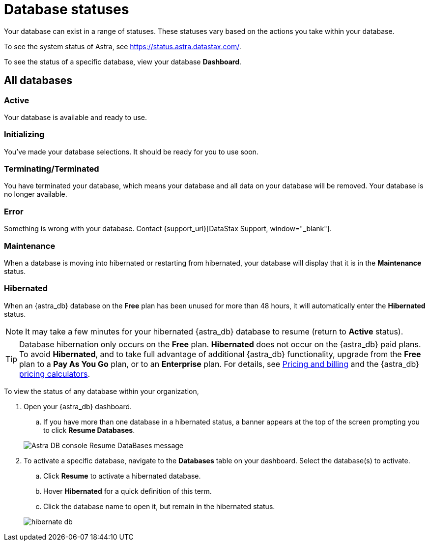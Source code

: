 = Database statuses

Your database can exist in a range of statuses. These statuses vary based on the actions you take within your database.

To see the system status of Astra, see https://status.astra.datastax.com/.

To see the status of a specific database, view your database *Dashboard*.

== All databases

=== Active
Your database is available and ready to use.

=== Initializing
You've made your database selections. It should be ready for you to use soon.

=== Terminating/Terminated
You have terminated your database, which means your database and all data on your database will be removed. Your database is no longer available.

=== Error
Something is wrong with your database. Contact {support_url}[DataStax Support, window="_blank"].

=== Maintenance
When a database is moving into hibernated or restarting from hibernated, your database will display that it is in the *Maintenance* status.

=== Hibernated
When an {astra_db} database on the *Free* plan has been unused for more than 48 hours, it will automatically enter the *Hibernated* status.  

[NOTE]
====
It may take a few minutes for your hibernated {astra_db} database to resume (return to *Active* status). 
====

[TIP]
====
Database hibernation only occurs on the *Free* plan. *Hibernated* does not occur on the {astra_db} paid plans. To avoid *Hibernated*, and to take full advantage of additional {astra_db} functionality, upgrade from the *Free* plan to a *Pay As You Go* plan, or to an *Enterprise* plan. For details, see link:https://docs.datastax.com/en/astra/docs/pricing-and-billing.html[Pricing and billing] and the {astra_db} link:https://www.datastax.com/products/datastax-astra/pricing[pricing calculators].
====

To view the status of any database within your organization,

. Open your {astra_db} dashboard.
.. If you have more than one database in a hibernated status, a banner appears at the top of the screen prompting you to click *Resume Databases*.

+
image:resume-banner2.png[Astra DB console Resume DataBases message]

. To activate a specific database, navigate to the *Databases* table on your dashboard. Select the database(s) to activate. 
.. Click *Resume* to activate a hibernated database.
.. Hover *Hibernated* for a quick definition of this term.
.. Click the database name to open it, but remain in the hibernated status.

+
image:hibernate_db.png[]

ifeval::["{evalproduct}" == "DB Classic"]
== Classic databases

=== Parking
You parked your database. It is in the process of being parked and cannot be used again until you unpark your database.

=== Parked
You parked your database. It is unavailable and cannot be used again until you unpark your database.

=== Unparking
You unparked your database. It is unavailable until it is fully unparked and *Active* again.

=== Resizing
You resized your database to change your capacity. Your database has limited functionality while it is resized.
endif::[]
